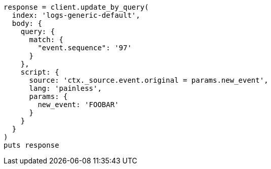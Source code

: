 [source, ruby]
----
response = client.update_by_query(
  index: 'logs-generic-default',
  body: {
    query: {
      match: {
        "event.sequence": '97'
      }
    },
    script: {
      source: 'ctx._source.event.original = params.new_event',
      lang: 'painless',
      params: {
        new_event: 'FOOBAR'
      }
    }
  }
)
puts response
----
